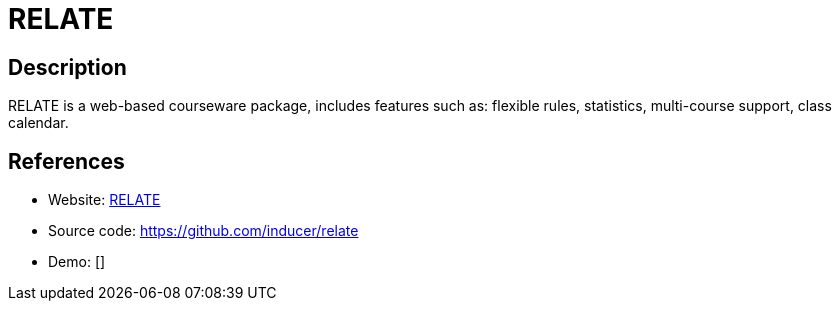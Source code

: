 = RELATE

:Name:          RELATE
:Language:      RELATE
:License:       MIT
:Topic:         Learning and Courses
:Category:      
:Subcategory:   

// END-OF-HEADER. DO NOT MODIFY OR DELETE THIS LINE

== Description

RELATE is a web-based courseware package, includes features such as: flexible rules, statistics, multi-course support, class calendar.

== References

* Website: https://documen.tician.de/relate/[RELATE]
* Source code: https://github.com/inducer/relate[https://github.com/inducer/relate]
* Demo: []
